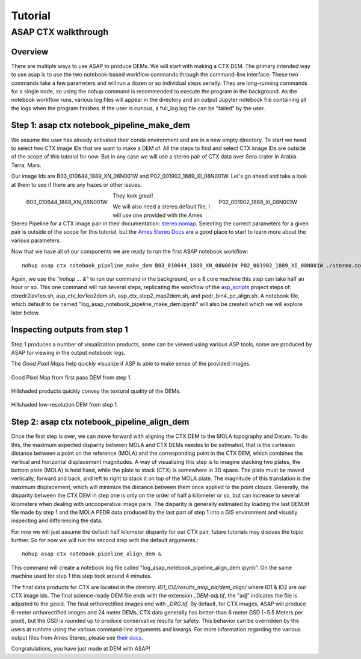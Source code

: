 ============
Tutorial
============

ASAP CTX walkthrough
--------------------


Overview
^^^^^^^^

There are multiple ways to use ASAP to produce DEMs. We will start with making a CTX DEM.
The primary intended way to use asap is to use the two notebook-based workflow commands through the command-line interface. 
These two commands take a few parameters and will run a dozen or so individual steps serially. 
They are long-running commands for a single node, so using the nohup command is recommended to execute the program in the background.
As the notebook workflow runs, various log files will appear in the directory and an output Jupyter notebook file containing all the logs when the program finishes. 
If the user is curious, a full_log.log file can be "tailed" by the user.


Step 1: asap ctx notebook_pipeline_make_dem
^^^^^^^^^^^^^^^^^^^^^^^^^^^^^^^^^^^^^^^^^^^

We assume the user has already activated their conda environment and are in a new empty directory.
To start we need to select two CTX image IDs that we want to make a DEM of. All the steps to find
and select CTX image IDs are outside of the scope of this tutorial for now. But in any case we will
use a stereo pair of CTX data over Sera crater in Arabia Terra, Mars.

Our image Ids are B03_010644_1889_XN_08N001W and P02_001902_1889_XI_08N001W. 
Let's go ahead and take a look at them to see if there are any hazes or other issues.

.. figure:: https://image.mars.asu.edu/convert/B03_010644_1889_XN_08N001W.jpeg?image=http%3A//appserver.mars.asu.edu%3A8080/StampServer-1.2/ImageServer%3Fversion%3Dviewer-dev%26instrument%3Dprojected_ctx%26id%3DB03_010644_1889_XN_08N001W%26height%3D500%26imageType%3DPROJECTED_CTX&rotate=0&format=jpeg
    :width: 300
    :alt: B03_010644_1889_XN_08N001W 
    :figclass: align-left

    B03_010644_1889_XN_08N001W

.. figure:: https://image.mars.asu.edu/convert/P02_001902_1889_XI_08N001W.jpeg?image=http%3A//appserver.mars.asu.edu%3A8080/StampServer-1.2/ImageServer%3Fversion%3Dviewer-dev%26instrument%3Dprojected_ctx%26id%3DP02_001902_1889_XI_08N001W%26height%3D500%26imageType%3DPROJECTED_CTX&rotate=0&format=jpeg
    :width: 300
    :alt: P02_001902_1889_XI_08N001W 
    :figclass: align-right

    P02_001902_1889_XI_08N001W 

They look great!

We will also need a stereo.default file, I will use one provided with the Ames Stereo Pipeline for a CTX image pair in their documentation: stereo.nomap_.
Selecting the correct parameters for a given pair is outside of the scope for this tutorial, but the `Ames Stereo Docs`_ are a good place to start to learn more about the various parameters.

.. _stereo.nomap: https://raw.githubusercontent.com/NeoGeographyToolkit/StereoPipeline/master/examples/CTX/stereo.nonmap
.. _Ames Stereo Docs: https://stereopipeline.readthedocs.io/en/latest/stereodefault.html

Now that we have all of our components we are ready to run the first ASAP notebook workflow::
    
    nohup asap ctx notebook_pipeline_make_dem B03_010644_1889_XN_08N001W P02_001902_1889_XI_08N001W ./stereo.nonmap &

Again, we use the *"nohup ... &"* to run our command in the background, on a 8 core machine this step can take half an hour or so.
This one command will run several steps, replicating the workflow of the `asp_scripts`_ project steps of: ctxedr2lev1eo.sh, asp_ctx_lev1eo2dem.sh, asp_ctx_step2_map2dem.sh, and pedr_bin4_pc_align.sh.  
A notebook file, which default to be named "log_asap_notebook_pipeline_make_dem.ipynb" will also be created which we will explore later below.

.. _asp_scripts: https://github.com/USGS-Astrogeology/asp_scripts

Inspecting outputs from step 1
^^^^^^^^^^^^^^^^^^^^^^^^^^^^^^

Step 1 produces a number of visualization products, some can be viewed using various ASP tools, some are produced by ASAP for viewing in the output notebook logs.

The *Good Pixel Maps* help quickly visualize if ASP is able to make sense of the provided images. 

.. figure:: ./images/gpm_one.jpg
    :width: 200px
    :alt: good pixel map one
    :figclass: align-center
    
    Good Pixel Map from first pass DEM from step 1.

Hillshaded products quickly convey the textural quality of the DEMs.

.. figure:: ./images/hill_one.jpg
    :width: 200px
    :alt: hillshade one
    :figclass: align-center

    Hillshaded low-resolution DEM from step 1.


Step 2: asap ctx notebook_pipeline_align_dem
^^^^^^^^^^^^^^^^^^^^^^^^^^^^^^^^^^^^^^^^^^^^
Once the first step is over, we can move forward with aligning the CTX DEM to the MOLA topography and Datum. 
To do this, the maximum expected disparity between MOLA and CTX DEMs needes to be estimated,
that is the cartesian distance between a point on the reference (MOLA) and the corresponding point in the CTX DEM, which combines the vertical and horizontal displacement magnitudes. 
A way of visualizing this step is to imagine stacking two plates, the bottom plate (MOLA) is held fixed,
while the plate to stack (CTX) is somewhere in 3D space. The plate must be moved vertically, 
forward and back, and left to right to stack it on top of the MOLA plate. The magnitude of this translation is the maximum displacement, 
which will minimize the distance between them once applied to the point clouds.
Generally, the disparity between the CTX DEM in step one is only on the order of half a kilometer or so, but can increase to several kilometers when dealing with uncooperative image pairs. 
The disparity is generally estimated by loading the last DEM.tif file made by step 1 and the MOLA PEDR data produced by the last part of step 1 into a GIS environment and visually inspecting and differencing the data.

For now we will just assume the default half kilometer disparity for our CTX pair, future tutorials may discuss the topic further.
So for now we will run the second step with the default arguments.:: 

    nohup asap ctx notebook_pipeline_align_dem &

This command will create a notebook log file called "log_asap_notebook_pipeline_align_dem.ipynb". On the same machine used for step 1 this step took around 4 minutes.

The final data products for CTX are located in the diretory: *ID1_ID2/results_map_ba/dem_align/* where ID1 & ID2 are our CTX image ids. 
The final science-ready DEM file ends with the extension *_DEM-adj.tif*, the "adj" indicates the file is adjusted to the geoid.
The final orthorectified images end with *_DRG.tif*. By default, for CTX images, ASAP will produce 6-meter orthorectified images and 24 meter DEMs.
CTX data generally has better-than 6 meter GSD (~5.5 Meters per pixel), but the GSD is rounded up to produce conservative results for safety. 
This behavior can be overridden by the users at runtime using the various command-line arguments and kwargs. For more information regarding the various output files from Ames Stereo, please see `their docs. <https://stereopipeline.readthedocs.io/en/latest/outputfiles.html>`_

Congratulations, you have just made at DEM with ASAP!
